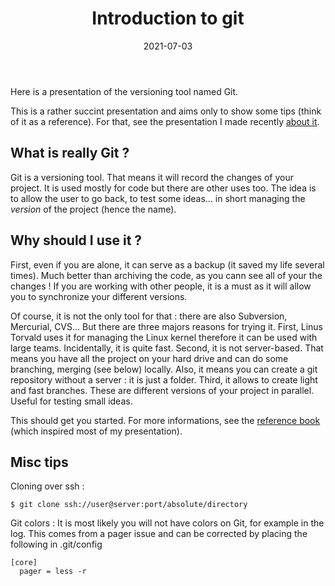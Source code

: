 #+title: Introduction to git
#+date: 2021-07-03
Here is a presentation of the versioning tool named Git.

This is a rather succint presentation and aims only to show some tips
(think of it as a reference). For that, see the presentation I made
recently [[http://alexis.praga.free.fr/files/git_pres.pdf][about it]].

** What is really Git ?
   :PROPERTIES:
   :CUSTOM_ID: what-is-really-git
   :END:
Git is a versioning tool. That means it will record the changes of your
project. It is used mostly for code but there are other uses too. The
idea is to allow the user to go back, to test some ideas... in short
managing the /version/ of the project (hence the name).

** Why should I use it ?
   :PROPERTIES:
   :CUSTOM_ID: why-should-i-use-it
   :END:
First, even if you are alone, it can serve as a backup (it saved my life
several times). Much better than archiving the code, as you cann see all
of your the changes ! If you are working with other people, it is a must
as it will allow you to synchronize your different versions.

Of course, it is not the only tool for that : there are also Subversion,
Mercurial, CVS... But there are three majors reasons for trying it.
First, Linus Torvald uses it for managing the Linux kernel therefore it
can be used with large teams. Incidentally, it is quite fast. Second, it
is not server-based. That means you have all the project on your hard
drive and can do some branching, merging (see below) locally. Also, it
means you can create a git repository without a server : it is just a
folder. Third, it allows to create light and fast branches. These are
different versions of your project in parallel. Useful for testing small
ideas.

This should get you started. For more informations, see the
[[http://git-scm.com/book][reference book]] (which inspired most of my
presentation).

** Misc tips
   :PROPERTIES:
   :CUSTOM_ID: misc-tips
   :END:
Cloning over ssh :

#+begin_src shell
  $ git clone ssh://user@server:port/absolute/directory
#+end_src

Git colors : It is most likely you will not have colors on Git, for
example in the log. This comes from a pager issue and can be corrected
by placing the following in .git/config

#+begin_src shell
  [core]
    pager = less -r
#+end_src
